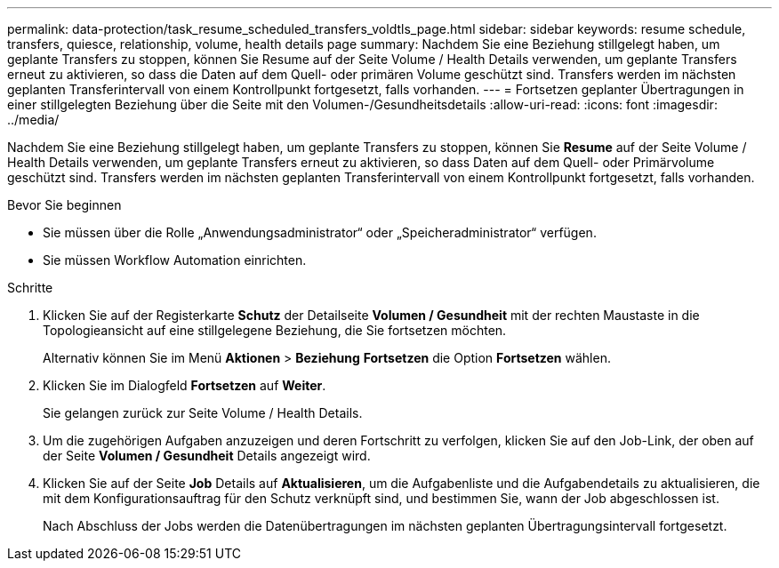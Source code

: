 ---
permalink: data-protection/task_resume_scheduled_transfers_voldtls_page.html 
sidebar: sidebar 
keywords: resume schedule, transfers, quiesce, relationship,  volume, health details page 
summary: Nachdem Sie eine Beziehung stillgelegt haben, um geplante Transfers zu stoppen, können Sie Resume auf der Seite Volume / Health Details verwenden, um geplante Transfers erneut zu aktivieren, so dass die Daten auf dem Quell- oder primären Volume geschützt sind. Transfers werden im nächsten geplanten Transferintervall von einem Kontrollpunkt fortgesetzt, falls vorhanden. 
---
= Fortsetzen geplanter Übertragungen in einer stillgelegten Beziehung über die Seite mit den Volumen-/Gesundheitsdetails
:allow-uri-read: 
:icons: font
:imagesdir: ../media/


[role="lead"]
Nachdem Sie eine Beziehung stillgelegt haben, um geplante Transfers zu stoppen, können Sie *Resume* auf der Seite Volume / Health Details verwenden, um geplante Transfers erneut zu aktivieren, so dass Daten auf dem Quell- oder Primärvolume geschützt sind. Transfers werden im nächsten geplanten Transferintervall von einem Kontrollpunkt fortgesetzt, falls vorhanden.

.Bevor Sie beginnen
* Sie müssen über die Rolle „Anwendungsadministrator“ oder „Speicheradministrator“ verfügen.
* Sie müssen Workflow Automation einrichten.


.Schritte
. Klicken Sie auf der Registerkarte *Schutz* der Detailseite *Volumen / Gesundheit* mit der rechten Maustaste in die Topologieansicht auf eine stillgelegene Beziehung, die Sie fortsetzen möchten.
+
Alternativ können Sie im Menü *Aktionen* > *Beziehung* *Fortsetzen* die Option *Fortsetzen* wählen.

. Klicken Sie im Dialogfeld *Fortsetzen* auf *Weiter*.
+
Sie gelangen zurück zur Seite Volume / Health Details.

. Um die zugehörigen Aufgaben anzuzeigen und deren Fortschritt zu verfolgen, klicken Sie auf den Job-Link, der oben auf der Seite *Volumen / Gesundheit* Details angezeigt wird.
. Klicken Sie auf der Seite *Job* Details auf *Aktualisieren*, um die Aufgabenliste und die Aufgabendetails zu aktualisieren, die mit dem Konfigurationsauftrag für den Schutz verknüpft sind, und bestimmen Sie, wann der Job abgeschlossen ist.
+
Nach Abschluss der Jobs werden die Datenübertragungen im nächsten geplanten Übertragungsintervall fortgesetzt.


